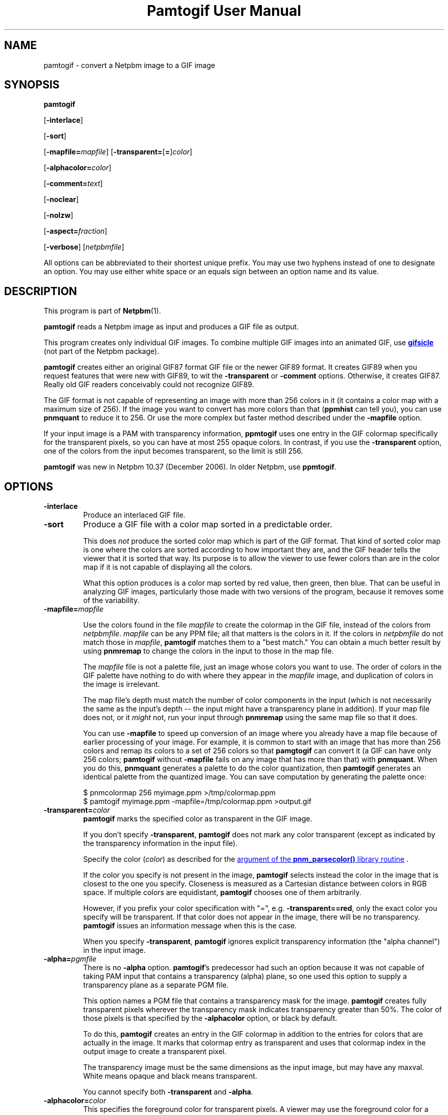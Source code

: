 \
.\" This man page was generated by the Netpbm tool 'makeman' from HTML source.
.\" Do not hand-hack it!  If you have bug fixes or improvements, please find
.\" the corresponding HTML page on the Netpbm website, generate a patch
.\" against that, and send it to the Netpbm maintainer.
.TH "Pamtogif User Manual" 0 "22 March 2007" "netpbm documentation"

.SH NAME

pamtogif - convert a Netpbm image to a GIF image

.UN synopsis
.SH SYNOPSIS

\fBpamtogif\fP

[\fB-interlace\fP]

[\fB-sort\fP]

[\fB-mapfile=\fP\fImapfile\fP]
[\fB-transparent=\fP[\fB=\fP]\fIcolor\fP]

[\fB-alphacolor=\fP\fIcolor\fP]

[\fB-comment=\fP\fItext\fP]

[\fB-noclear\fP]

[\fB-nolzw\fP]

[\fB-aspect=\fP\fIfraction\fP]

[\fB-verbose\fP]
[\fInetpbmfile\fP]
.PP
All options can be abbreviated to their shortest unique prefix.  You
may use two hyphens instead of one to designate an option.  You may
use either white space or an equals sign between an option name and its
value.

.UN description
.SH DESCRIPTION
.PP
This program is part of
.BR "Netpbm" (1)\c
\&.
.PP
\fBpamtogif\fP reads a Netpbm image as input and produces a GIF file
as output.
.PP
This program creates only individual GIF images.  To combine
multiple GIF images into an animated GIF, use 
.UR http://www.lcdf.org/gifsicle/
\fBgifsicle\fP
.UE
\& (not part of
the Netpbm package).
.PP
\fBpamtogif\fP creates either an original GIF87 format GIF file or
the newer GIF89 format.  It creates GIF89 when you request features
that were new with GIF89, to wit the \fB-transparent\fP or
\fB-comment\fP options.  Otherwise, it creates GIF87.  Really old GIF
readers conceivably could not recognize GIF89.
.PP
The GIF format is not capable of representing an image with more than
256 colors in it (it contains a color map with a maximum size of 256).
If the image you want to convert has more colors than that (\fBppmhist\fP
can tell you), you can use \fBpnmquant\fP to reduce it to 256.  Or
use the more complex but faster method described under the \fB-mapfile\fP
option.
.PP
If your input image is a PAM with transparency information, \fBppmtogif\fP
uses one entry in the GIF colormap specifically for the transparent pixels,
so you can have at most 255 opaque colors.  In contrast, if you use the
\fB-transparent\fP option, one of the colors from the input becomes
transparent, so the limit is still 256.
.PP
\fBpamtogif\fP was new in Netpbm 10.37 (December 2006).  In older Netpbm,
use \fBppmtogif\fP.

.UN options
.SH OPTIONS



.TP
\fB-interlace\fP
Produce an interlaced GIF file.

.TP
\fB-sort\fP
Produce a GIF file with a color map sorted in a predictable order.
.sp
This does \fInot\fP produce the sorted color map which is part
of the GIF format.  That kind of sorted color map is one where the
colors are sorted according to how important they are, and the GIF
header tells the viewer that it is sorted that way.  Its purpose is to
allow the viewer to use fewer colors than are in the color map if it
is not capable of displaying all the colors.
.sp
What this option produces is a color map sorted by red value, then
green, then blue.  That can be useful in analyzing GIF images, particularly
those made with two versions of the program, because it removes some of
the variability.


.TP
\fB-mapfile=\fP\fImapfile\fP
.sp
Use the colors found in the file \fImapfile\fP to create the
colormap in the GIF file, instead of the colors from \fInetpbmfile\fP.
\fImapfile\fP can be any PPM file; all that matters is the colors in
it.  If the colors in \fInetpbmfile\fP do not match those in
\fImapfile\fP, \fBpamtogif\fP matches them to a "best
match." You can obtain a much better result by using \fBpnmremap\fP
to change the colors in the input to those in the map file.
.sp
The \fImapfile\fP file is not a palette file, just an image whose
colors you want to use.  The order of colors in the GIF palette have
nothing to do with where they appear in the \fImapfile\fP image, and
duplication of colors in the image is irrelevant.
.sp
The map file's depth must match the number of color components in
the input (which is not necessarily the same as the input's depth --
the input might have a transparency plane in addition).  If your map file
does not, or it \fImight\fP not, run your input through
\fBpnmremap\fP using the same map file so that it does.
.sp
You can use \fB-mapfile\fP to speed up conversion of an image where you
already have a map file because of earlier processing of your image.  For
example, it is common to start with an image that has more than 256 colors
and remap its colors to a set of 256 colors so that \fBpamgtogif\fP can
convert it (a GIF can have only 256 colors; \fBpamtogif\fP without
\fB-mapfile\fP fails on any image that has more than that) with
\fBpnmquant\fP.  When you do this, \fBpnmquant\fP generates a palette to do
the color quantization, then \fBpamtogif\fP generates an identical palette
from the quantized image.  You can save computation by generating the palette
once:

.nf
\f(CW
    $ pnmcolormap 256 myimage.ppm >/tmp/colormap.ppm
    $ pamtogif myimage.ppm -mapfile=/tmp/colormap.ppm >output.gif
\fP
.fi


.TP
\fB-transparent=\fP\fIcolor\fP
\fBpamtogif\fP marks the specified color as transparent in the GIF image.
.sp
If you don't specify \fB-transparent\fP, \fBpamtogif\fP does not
mark any color transparent (except as indicated by the transparency
information in the input file).
.sp
Specify the color (\fIcolor\fP) as described for the 
.UR libnetpbm_image.html#colorname
argument of the \fBpnm_parsecolor()\fP library routine
.UE
\&.
.sp
If the color you specify is not present in the image, \fBpamtogif\fP
selects instead the color in the image that is closest to the one you
specify.  Closeness is measured as a Cartesian distance between colors
in RGB space.  If multiple colors are equidistant, \fBpamtogif\fP
chooses one of them arbitrarily.
.sp
However, if you prefix your color specification with "=",
e.g.  \fB-transparent==red\fP, only the exact color you specify will
be transparent.  If that color does not appear in the image, there
will be no transparency.  \fBpamtogif\fP issues an information
message when this is the case.
.sp
When you specify \fB-transparent\fP, \fBpamtogif\fP ignores
explicit transparency information (the "alpha channel") in
the input image.

.TP
\fB-alpha=\fP\fIpgmfile\fP
There is no \fB-alpha\fP option.  \fBpamtogif\fP's predecessor had
such an option because it was not capable of taking PAM input that contains
a transparency (alpha) plane, so one used this option to supply a
transparency plane as a separate PGM file.

 This option names a PGM file that contains a transparency mask for the
image.  \fBpamtogif\fP creates fully transparent pixels wherever the
transparency mask indicates transparency greater than 50%.  The color of
those pixels is that specified by the \fB-alphacolor\fP
option, or black by default.
.sp
To do this, \fBpamtogif\fP creates an entry in the GIF colormap in
addition to the entries for colors that are actually in the image.  It
marks that colormap entry as transparent and uses that colormap index
in the output image to create a transparent pixel.
.sp
 The transparency image must be the same dimensions as the input
image, but may have any maxval.  White means opaque and black means
transparent.
.sp
 You cannot specify both \fB-transparent\fP and \fB-alpha\fP.  

.TP
\fB-alphacolor=\fP\fIcolor\fP
This specifies the foreground color for transparent pixels.  A
viewer may use the foreground color for a transparent pixel if it
chooses not to have another color "show through.".  The
default is black.
.sp
This applies only to pixels that are transparent in the GIF because
they are transparent in the Netpbm input.  If a GIF pixel is
transparent because of the \fB-transparent\fP option, the foreground
color is the color indicated by that option.
.sp
Note that in GIF, all transparent pixels have the same foreground
color.  (There is only one entry in the GIF colormap for transparent
pixels).
.sp
Specify the color (\fIcolor\fP) as described for the 
.UR libnetpbm_image.html#colorname
argument of the \fBpnm_parsecolor()\fP library routine
.UE
\&.

.TP
\fB-comment=\fP\fItext\fP
Include a comment in the GIF output with comment text \fItext\fP.
.sp
Without this option, there are no comments in the output.
.sp
Note that in a command shell, you'll have to use quotation marks around
\fItext\fP if it contains characters (e.g. space) that would make the shell
think it is multiple arguments:
.nf
$ pamtogif -comment "this is a comment" <xxx.ppm >xxx.gif
.fi

.TP
\fB-noclear\fP
.sp
This option causes the output not to contain any GIF clear codes.
.sp
In GIF, the stream defines codes that represent strings of pixels as it
goes.  The stream contains definitions of codes mixed in with the references
to those codes that describe the pixels of the image.  GIF specifies a maximum
number of codes that can be defined; when the stream has defined that many,
the stream can either just use those for the rest of the image or include a
clear code, deleting all the string codes so that the stream can start over
defining new ones.
.sp
By far the most common choice is the clear code.  This usually results in a
smaller stream because the set of strings of pixels that occur in an image
vary over the parts of the image.  Hardly any GIF encoders produce streams
that don't use the clear code.
.sp
But it is conceivable that a stream could be smaller without the use of the
clear code because it saves the stream having to redefine the same string
codes over and over.  It could even avoid a thrashing situation where the
stream continually defines a set of strings that never get used again before
the maximum is reached.
.sp
The default is to use the clear codes.
.sp
This option was new in Netpbm 10.82 (March 2018).  Before that, the program
aways uses the clear codes.
    
.TP
\fB-nolzw\fP
.sp
This option is mainly of historical interest -- it involves use of
a patent that is now expired.
.sp
This option causes the GIF output, and thus \fBpamtogif\fP, not to
use LZW (Lempel-Ziv) compression.  As a result, the image file is
larger and, before the patent expired, no royalties would be owed to
the holder of the patent on LZW.  See the section LICENSE below.
.sp
LZW is a method for combining the information from multiple pixels into a
single GIF code.  With the \fB-nolzw\fP option, \fBpamtogif\fP
creates one GIF code per pixel, so it is not doing any compression and not
using LZW.  However, any GIF decoder, whether it uses an LZW decompressor
or not, will correctly decode this uncompressed format.  An LZW decompressor
would see this as a particular case of LZW compression.
.sp
Note that if someone uses an LZW decompressor such as the one in
\fBgiftopnm\fP or pretty much any graphics display program to process
the output of \fBpamtogif -nolzw \fP, he is then using the LZW
patent.  But the patent holder expressed far less interest in
enforcing the patent on decoding than on encoding.

.TP
\fB-aspect=\fP\fIfraction\fP
This is the aspect ratio of the pixels of the image.  Its only
effect is to record that information in the GIF for use by whatever
interprets the GIF.  Note that this feature of GIF is hardly ever used
and most GIF decoders ignore this information and assume pixels are
square.
.sp
Pixels in a Netpbm image do not have aspect ratios; there is always
a one-one correspondence between GIF pixels and Netpbm pixels.
.sp
The aspect ratio is the quotient of width divided by height.  GIF
allows aspect ratios from 0.25 (1:4) to 4 (4:1) in increments of 1/64.
\fBpamtogif\fP implements a natural extension of GIF that allows an
aspect ratio up to 4 14/64.  If you specify anything outside this range,
\fBpamtogif\fP fails.  \fBpamtogif\fP rounds \fIfraction\fP to
the nearest 1/64.
.sp
The default is square (1.0).
.sp
This option was new in Netpbm 10.38 (March 2007).  Before that, the
pixels are always square.


.TP
\fB-verbose\fP
This option causes \fBpamtogif\fP to display information about the
conversion process and the image it produces.



.UN seealso
.SH SEE ALSO
.BR "giftopnm" (1)\c
\&,
.BR "pnmremap" (1)\c
\&,
.BR "ppmtogif" (1)\c
\&,

\fBgifsicle\fP 
.UR http://www.lcdf.org/gifsicle
http://www.lcdf.org/gifsicle
.UE
\&,
.BR "pnm" (5)\c
\&,
.BR "pam" (5)\c
\&.

.UN history
.SH HISTORY
.PP
\fBpamtogif\fP was new in Netpbm 10.37 (December 2006).  It
replaced \fBppmtogif\fP, which created GIF images for Pbmplus/Netpbm
users since 1989.
.PP
The main outward change in the conversion from \fBppmtogif\fP to
\fBpamtogif\fP was that \fBpamtogif\fP was able to use transparency
information ("alpha channel") in PAM input, whereas with
\fBppmtogif\fP, one had to supply the transparency mask in a separate
pseudo-PGM image (via the \fB-alpha\fP option).
.PP
Jef Poskanzer wrote \fBppmtogif\fP in 1989, and it has always been
a cornerstone of Pbmplus/Netpbm because GIF is such a popular image
format.  Jef based the LZW encoding on GIFENCOD by David Rowley <\fImgardi@watdcsu.waterloo.edu\fP>.
Jef included GIFENCOD's GIFCOMPR.C file pretty much whole.  Rowley, in
turn, adapted the LZW compression code from classic Unix
\fBcompress\fP, which used techniques described in IEEE Computer,
June 1984.
.PP
Jef's \fBppmtogif\fP notably lacked the ability to use a
transparency mask with it.  You could create transparent pixels in a
GIF, but only with the \fB-transparent\fP option, which allowed one
to specify that all pixels of a certain color in the input were to be
transparent.  Bryan Henderson added the \fB-alpha\fP option in July
2001 so you could supply a mask image that indicates exactly which
pixels are to be transparent, and those pixels could have the same
color as other opaque ones.
.PP
Bryan Henderson added another significant piece of code and
function in October 2001: the ability to generate a GIF without using
the LZW patent -- an uncompressed GIF.  This was very important to
many people at the time because the GIF patent was still in force, and
this allowed them to make an image that any GIF viewer could display,
royalty-free.  Bryan adapted code from the Independent JPEG Group's
\fBdjpeg\fP for that.
.PP
There is no code in \fBpamtogif\fP from Jef's original, but Jef
may still hold copyright over it because of the way in which it evolved.
Virtually all of the code in \fBpamtogif\fP was written by Bryan
Henderson and contributed to the public domain.


.UN license
.SH LICENSE
.PP
If you use \fBpamtogif\fP without the \fB-nolzw\fP option, you
are using a patent on the LZW compression method which is owned by
Unisys.  The patent has expired (in 2003 in the US and in 2004
elsewhere), so it doesn't matter.  While the patent was in force, most
people who used \fBpamtogif\fP and similar programs did so without a
license from Unisys to do so.  Unisys typically asked $5000 for a
license for trivial use of the patent.  Unisys never enforced the
patent against trivial users.
.PP
Rumor has it that IBM also owns or owned a patent covering
\fBpamtogif\fP.
.PP
A replacement for the GIF format that never required any patents to
use is the PNG format.
.SH DOCUMENT SOURCE
This manual page was generated by the Netpbm tool 'makeman' from HTML
source.  The master documentation is at
.IP
.B http://netpbm.sourceforge.net/doc/pamtogif.html
.PP
